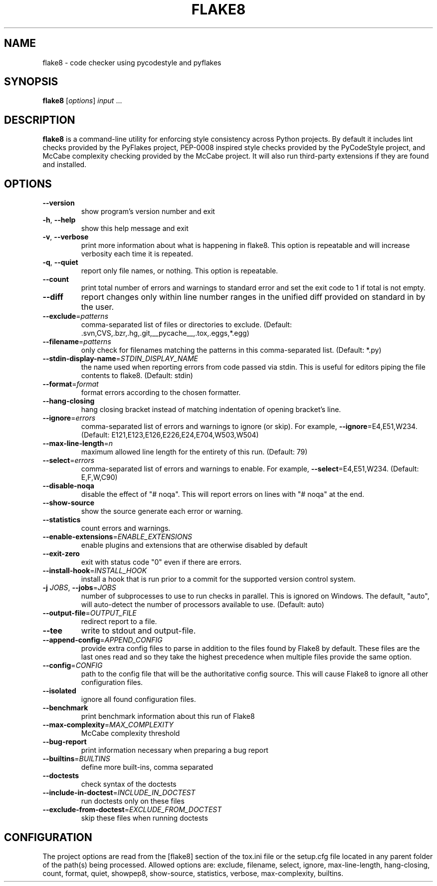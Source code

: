 .TH FLAKE8 "1" "November 2016"
.SH NAME
flake8 \- code checker using pycodestyle and pyflakes
.SH SYNOPSIS
.B flake8
[\fIoptions\fR] \fIinput \fR...
.SH DESCRIPTION
.sp
\fBflake8\fP is a command\-line utility for enforcing style consistency across
Python projects. By default it includes lint checks provided by the PyFlakes
project, PEP\-0008 inspired style checks provided by the PyCodeStyle project,
and McCabe complexity checking provided by the McCabe project. It will also
run third\-party extensions if they are found and installed.
.SH OPTIONS
.TP
\fB\-\-version\fR
show program's version number and exit
.TP
\fB\-h\fR, \fB\-\-help\fR
show this help message and exit
.TP
\fB\-v\fR, \fB\-\-verbose\fR
print more information about what is happening in
flake8. This option is repeatable and will increase
verbosity each time it is repeated.
.TP
\fB\-q\fR, \fB\-\-quiet\fR
report only file names, or nothing. This option is
repeatable.
.TP
\fB\-\-count\fR
print total number of errors and warnings to standard
error and set the exit code to 1 if total is not
empty.
.TP
\fB\-\-diff\fR
report changes only within line number ranges in the
unified diff provided on standard in by the user.
.TP
\fB\-\-exclude\fR=\fI\,patterns\/\fR
comma\-separated list of files or directories to
exclude. (Default:
\&.svn,CVS,.bzr,.hg,.git,__pycache__,.tox,.eggs,*.egg)
.TP
\fB\-\-filename\fR=\fI\,patterns\/\fR
only check for filenames matching the patterns in this
comma\-separated list. (Default: *.py)
.TP
\fB\-\-stdin\-display\-name\fR=\fI\,STDIN_DISPLAY_NAME\/\fR
the name used when reporting errors from code passed
via stdin. This is useful for editors piping the file
contents to flake8. (Default: stdin)
.TP
\fB\-\-format\fR=\fI\,format\/\fR
format errors according to the chosen formatter.
.TP
\fB\-\-hang\-closing\fR
hang closing bracket instead of matching indentation
of opening bracket's line.
.TP
\fB\-\-ignore\fR=\fI\,errors\/\fR
comma\-separated list of errors and warnings to ignore
(or skip). For example, \fB\-\-ignore\fR=E4,E51,W234.
(Default: E121,E123,E126,E226,E24,E704,W503,W504)
.TP
\fB\-\-max\-line\-length\fR=\fI\,n\/\fR
maximum allowed line length for the entirety of this
run. (Default: 79)
.TP
\fB\-\-select\fR=\fI\,errors\/\fR
comma\-separated list of errors and warnings to enable.
For example, \fB\-\-select\fR=E4,E51,W234. (Default: E,F,W,C90)
.TP
\fB\-\-disable\-noqa\fR
disable the effect of "# noqa". This will report
errors on lines with "# noqa" at the end.
.TP
\fB\-\-show\-source\fR
show the source generate each error or warning.
.TP
\fB\-\-statistics\fR
count errors and warnings.
.TP
\fB\-\-enable\-extensions\fR=\fI\,ENABLE_EXTENSIONS\/\fR
enable plugins and extensions that are otherwise
disabled by default
.TP
\fB\-\-exit\-zero\fR
exit with status code "0" even if there are errors.
.TP
\fB\-\-install\-hook\fR=\fI\,INSTALL_HOOK\/\fR
install a hook that is run prior to a commit for the
supported version control system.
.TP
\fB\-j\fR \fIJOBS\fR, \fB\-\-jobs\fR=\fI\,JOBS\/\fR
number of subprocesses to use to run checks in
parallel. This is ignored on Windows. The default,
"auto", will auto\-detect the number of processors
available to use. (Default: auto)
.TP
\fB\-\-output\-file\fR=\fI\,OUTPUT_FILE\/\fR
redirect report to a file.
.TP
\fB\-\-tee\fR
write to stdout and output\-file.
.TP
\fB\-\-append\-config\fR=\fI\,APPEND_CONFIG\/\fR
provide extra config files to parse in addition to the
files found by Flake8 by default. These files are the
last ones read and so they take the highest precedence
when multiple files provide the same option.
.TP
\fB\-\-config\fR=\fI\,CONFIG\/\fR
path to the config file that will be the authoritative
config source. This will cause Flake8 to ignore all
other configuration files.
.TP
\fB\-\-isolated\fR
ignore all found configuration files.
.TP
\fB\-\-benchmark\fR
print benchmark information about this run of Flake8
.TP
\fB\-\-max\-complexity\fR=\fI\,MAX_COMPLEXITY\/\fR
McCabe complexity threshold
.TP
\fB\-\-bug\-report\fR
print information necessary when preparing a bug report
.TP
\fB\-\-builtins\fR=\fI\,BUILTINS\/\fR
define more built\-ins, comma separated
.TP
\fB\-\-doctests\fR
check syntax of the doctests
.TP
\fB\-\-include\-in\-doctest\fR=\fI\,INCLUDE_IN_DOCTEST\/\fR
run doctests only on these files
.TP
\fB\-\-exclude\-from\-doctest\fR=\fI\,EXCLUDE_FROM_DOCTEST\/\fR
skip these files when running doctests
.PP
.SH "CONFIGURATION"
The project options are read from the [flake8] section of the tox.ini
file or the setup.cfg file located in any parent folder of the path(s)
being processed.  Allowed options are: exclude, filename, select,
ignore, max\-line\-length, hang\-closing, count, format, quiet, showpep8, show\-source, statistics, verbose, max\-complexity, builtins.
